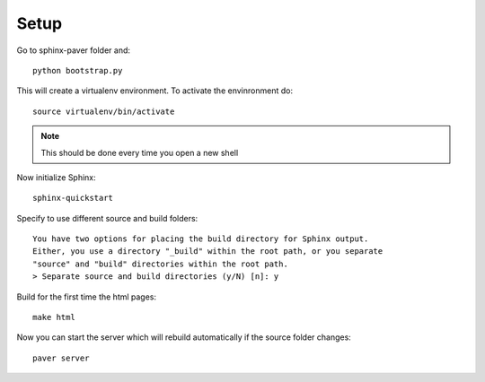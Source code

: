 =================
Setup
=================

Go to sphinx-paver folder and::

  python bootstrap.py

This will create a virtualenv environment. To activate the envinronment do::

  source virtualenv/bin/activate

.. note::
   This should be done every time you open a new shell

Now initialize Sphinx::

  sphinx-quickstart

Specify to use different source and build folders::

    You have two options for placing the build directory for Sphinx output.
    Either, you use a directory "_build" within the root path, or you separate
    "source" and "build" directories within the root path.
    > Separate source and build directories (y/N) [n]: y

Build for the first time the html pages::

    make html

Now you can start the server which will rebuild automatically if the source folder changes::

    paver server